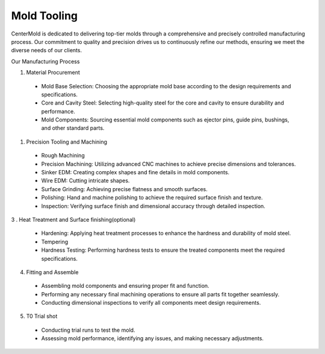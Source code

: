 .. mold documentation master file, created by
   sphinx-quickstart on Sat Jun 15 15:24:46 2024.
   You can adapt this file completely to your liking, but it should at least
   contain the root `toctree` directive.
.. _Mold-tooling:

=======================
Mold Tooling
=======================
.. .. figure:: _static/moldtooling.jpg
   :align: right
   :width: 400px

CenterMold is dedicated to delivering top-tier molds through a comprehensive and precisely controlled manufacturing process. Our commitment to quality and precision drives us to continuously refine our methods, ensuring we meet the diverse needs of our clients.


Our Manufacturing Process

.. raw:: html

   <div style="margin-bottom: 20px;"></div>
.. figure:: _static/mtoolingp.svg
   :align: right

1. Material Procurement

  - Mold Base Selection: Choosing the appropriate mold base according to the design requirements and specifications.
  - Core and Cavity Steel: Selecting high-quality steel for the core and cavity to ensure durability and performance.
  - Mold Components: Sourcing essential mold components such as ejector pins, guide pins, bushings, and other standard parts.

.. raw:: html

   <div style="margin-bottom: 20px;"></div>
.. figure:: _static/tooling.svg
   :align: center

.. raw:: html
   <div style="margin-bottom: 20px;"></div>
.. figure:: _static/Process02.svg
   :align: center


1. Precision Tooling and Machining

  - Rough Machining
  - Precision Machining: Utilizing advanced CNC machines to achieve precise dimensions and tolerances.
  - Sinker EDM: Creating complex shapes and fine details in mold components.
  - Wire EDM: Cutting intricate shapes.
  - Surface Grinding: Achieving precise flatness and smooth surfaces.
  - Polishing: Hand and machine polishing to achieve the required surface finish and texture.
  - Inspection: Verifying surface finish and dimensional accuracy through detailed inspection.
  
3 . Heat Treatment and Surface finishing(optional)

  - Hardening: Applying heat treatment processes to enhance the hardness and durability of mold steel.
  - Tempering
  - Hardness Testing: Performing hardness tests to ensure the treated components meet the required specifications.

4. Fitting and Assemble

  - Assembling mold components and ensuring proper fit and function.
  - Performing any necessary final machining operations to ensure all parts fit together seamlessly.
  - Conducting dimensional inspections to verify all components meet design requirements.

.. .. raw:: html

..    <video width="700" controls autoplay muted>
      <source src="_static/centermold workshop.mp4" type="video/mp4">
      Your browser does not support the video tag.
    </video>


5. T0 Trial shot

  - Conducting trial runs to test the mold.
  - Assessing mold performance, identifying any issues, and making necessary adjustments.

.. raw:: html
   <div style="margin-bottom: 20px;"></div>
.. figure:: _static/3d_conformal.svg
   :align: center



.. raw:: html

   <a href="_static/RFQ.pdf" style="
      display: inline-block;
      padding: 15px 30px;  /* 增加内边距，使按钮更大 */
      background-color: #2980B9;
      color: white;
      text-align: center;
      text-decoration: none;
      border-radius: 5px;
      position: fixed;
      right: 0;
      top: 50%;
      transform: translateY(-50%);
      margin-right: 10px;
      font-size: 18px;  /* 增加字体大小 */
      line-height: 20px;">
      Get Instant Quote
   </a>
